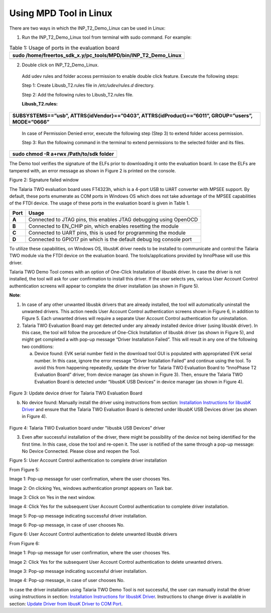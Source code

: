 Using MPD Tool in Linux
-----------------------

There are two ways in which the INP_T2_Demo_Linux can be used in Linux:

1. Run the INP_T2_Demo_Linux tool from terminal with sudo command. For
   example:

.. table:: Table 1: Usage of ports in the evaluation board

   +-----------------------------------------------------------------------+
   | sudo /home/freertos_sdk_x.y/pc_tools/MPD/bin/INP_T2_Demo_Linux        |
   +=======================================================================+
   +-----------------------------------------------------------------------+

2. Double click on INP_T2_Demo_Linux.

..

   Add udev rules and folder access permission to enable double click
   feature. Execute the following steps:

   Step 1: Create Libusb_T2.rules file in */etc/udev/rules.d* directory.

   Step 2: Add the following rules to Libusb_T2.rules file.

   **Libusb_T2.rules:**

+-----------------------------------------------------------------------+
| SUBSYSTEMS==”usb”, ATTRS{idVendor}==”0403”, ATTRS{idProduct}==”6011”, |
| GROUP=”users”, MODE=”0666”                                            |
+=======================================================================+
+-----------------------------------------------------------------------+

..

   In case of Permission Denied error, execute the following step (Step
   3) to extend folder access permission.

   Step 3: Run the following command in the terminal to extend
   permissions to the selected folder and its files.

+-----------------------------------------------------------------------+
| sudo chmod -R a+rwx /Path/to/sdk folder                               |
+=======================================================================+
+-----------------------------------------------------------------------+

The Demo tool verifies the signature of the ELFs prior to downloading it
onto the evaluation board. In case the ELFs are tampered with, an error
message as shown in Figure 2 is printed on the console.

|A computer screen shot of a red x Description automatically generated|

Figure 2: Signature failed window

The Talaria TWO evaluation board uses FT4323h, which is a 4-port USB to
UART converter with MPSEE support. By default, these ports enumerate as
COM ports in Windows OS which does not take advantage of the MPSEE
capabilities of the FTDI device. The usage of these ports in the
evaluation board is given in Table 1.

+-------------+--------------------------------------------------------+
| **Port**    | **Usage**                                              |
+=============+========================================================+
| **A**       | Connected to JTAG pins, this enables JTAG debugging    |
|             | using OpenOCD                                          |
+-------------+--------------------------------------------------------+
| **B**       | Connected to EN_CHIP pin, which enables resetting the  |
|             | module                                                 |
+-------------+--------------------------------------------------------+
| **C**       | Connected to UART pins, this is used for programming   |
|             | the module                                             |
+-------------+--------------------------------------------------------+
| **D**       | Connected to GPIO17 pin which is the default debug log |
|             | console port                                           |
+-------------+--------------------------------------------------------+

To utilize these capabilities, on Windows OS, libusbK driver needs to be
installed to communicate and control the Talaria TWO module via the FTDI
device on the evaluation board. The tools/applications provided by
InnoPhase will use this driver.

Talaria TWO Demo Tool comes with an option of One-Click Installation of
libusbk driver. In case the driver is not installed, the tool will ask
for user confirmation to install this driver. If the user selects yes,
various User Account Control authentication screens will appear to
complete the driver installation (as shown in Figure 5).

**Note**:

1. In case of any other unwanted libusbk drivers that are already
   installed, the tool will automatically uninstall the unwanted
   drivers. This action needs User Account Control authentication
   screens shown in Figure 6, in addition to Figure 5. Each unwanted
   drives will require a separate User Account Control authentication
   for uninstallation.

2. Talaria TWO Evaluation Board may get detected under any already
   installed device driver (using libusbk driver). In this case, the
   tool will follow the procedure of One-Click Installation of libusbk
   driver (as shown in Figure 5), and might get completed a with pop-up
   message “Driver Installation Failed”. This will result in any one of
   the following two conditions:

   a. Device found: EVK serial number field in the download tool GUI is
      populated with appropriated EVK serial number. In this case,
      ignore the error message “Driver Installation Failed” and continue
      using the tool. To avoid this from happening repeatedly, update
      the driver for Talaria TWO Evaluation Board to “InnoPhase T2
      Evaluation Board” driver, from device manager (as shown in Figure
      3). Then, ensure the Talaria TWO Evaluation Board is detected
      under “libusbK USB Devices” in device manager (as shown in Figure
      4).

..

   |image1|\ |A screenshot of a computer Description automatically
   generated|

Figure 3: Update device driver for Talaria TWO Evaluation Board

b. No device found: Manually install the driver using instructions from
   section: `Installation Instructions for libusbK
   Driver <#_Installation_Instructions_for>`__ and ensure that the
   Talaria TWO Evaluation Board is detected under libusbK USB Devices
   driver (as shown in Figure 4).

..

   |image2|

Figure 4: Talaria TWO Evaluation board under "libusbk USB Devices”
driver

3. Even after successful installation of the driver, there might be
   possibility of the device not being identified for the first time. In
   this case, close the tool and re-open it. The user is notified of the
   same through a pop-up message: No Device Connected. Please close and
   reopen the Tool.

|image3|

Figure 5: User Account Control authentication to complete driver
installation

From Figure 5:

Image 1: Pop-up message for user confirmation, where the user chooses
Yes.

Image 2: On clicking Yes, windows authentication prompt appears on Task
bar.

Image 3: Click on Yes in the next window.

Image 4: Click Yes for the subsequent User Account Control
authentication to complete driver installation.

Image 5: Pop-up message indicating successful driver installation.

Image 6: Pop-up message, in case of user chooses No.

|Graphical user interface, application Description automatically
generated|

Figure 6: User Account Control authentication to delete unwanted libusbk
drivers

From Figure 6:

Image 1: Pop-up message for user confirmation, where the user chooses
Yes.

Image 2: Click Yes for the subsequent User Account Control
authentication to delete unwanted drivers.

Image 3: Pop-up message indicating successful driver installation.

Image 4: Pop-up message, in case of user chooses No.

In case the driver installation using Talaria TWO Demo Tool is not
successful, the user can manually install the driver using instructions
in section: `Installation Instructions for libusbK
Driver <#_Installation_Instructions_for>`__. Instructions to change
driver is available in section: `Update Driver from libusK Driver to COM
Port <#_Update_Driver_from>`__.

.. |A computer screen shot of a red x Description automatically generated| image:: media/image1.png
   :width: 1.9685in
   :height: 1.50692in
.. |image1| image:: media/image2.png
   :width: 2.13333in
   :height: 0.21505in
.. |A screenshot of a computer Description automatically generated| image:: media/image3.png
   :width: 4.72441in
   :height: 2.50085in
.. |image2| image:: media/image4.png
   :width: 4.72441in
   :height: 0.55425in
.. |image3| image:: media/image5.png
   :width: 6.29921in
   :height: 5.77694in
.. |Graphical user interface, application Description automatically generated| image:: media/image6.png
   :width: 6.29921in
   :height: 4.2016in
